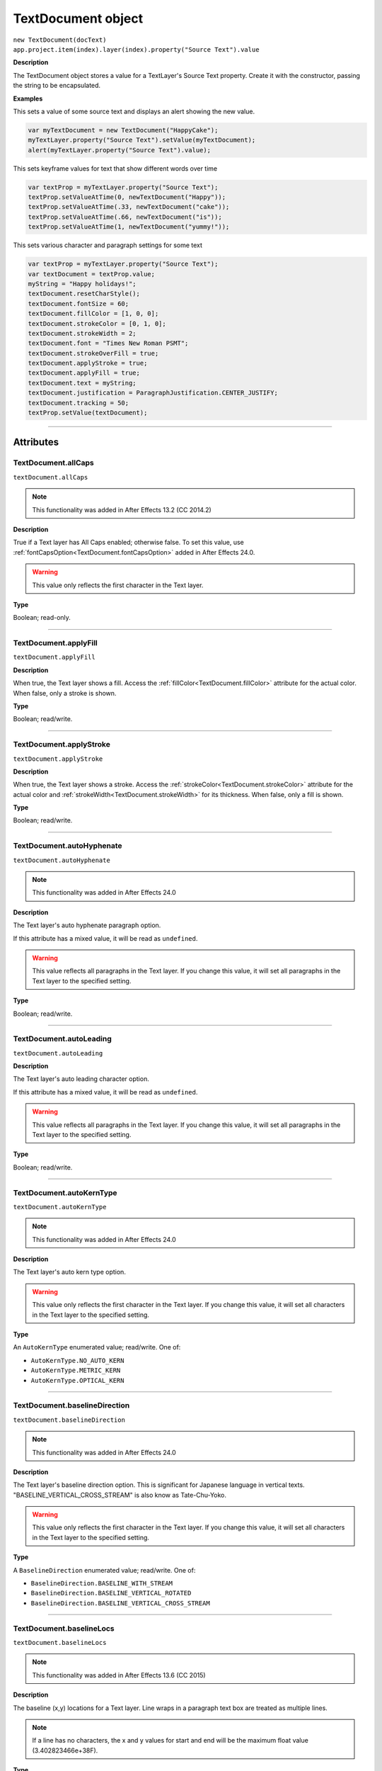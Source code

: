 .. highlight:: javascript
.. _TextDocument:

TextDocument object
################################################

|  ``new TextDocument(docText)``
|  ``app.project.item(index).layer(index).property("Source Text").value``

**Description**

The TextDocument object stores a value for a TextLayer's Source Text property. Create it with the constructor, passing the string to be encapsulated.

**Examples**

This sets a value of some source text and displays an alert showing the new value.

.. code:: javascript

    var myTextDocument = new TextDocument("HappyCake");
    myTextLayer.property("Source Text").setValue(myTextDocument);
    alert(myTextLayer.property("Source Text").value);

This sets keyframe values for text that show different words over time

.. code:: javascript

    var textProp = myTextLayer.property("Source Text");
    textProp.setValueAtTime(0, newTextDocument("Happy"));
    textProp.setValueAtTime(.33, newTextDocument("cake"));
    textProp.setValueAtTime(.66, newTextDocument("is"));
    textProp.setValueAtTime(1, newTextDocument("yummy!"));

This sets various character and paragraph settings for some text

.. code:: javascript

    var textProp = myTextLayer.property("Source Text");
    var textDocument = textProp.value;
    myString = "Happy holidays!";
    textDocument.resetCharStyle();
    textDocument.fontSize = 60;
    textDocument.fillColor = [1, 0, 0];
    textDocument.strokeColor = [0, 1, 0];
    textDocument.strokeWidth = 2;
    textDocument.font = "Times New Roman PSMT";
    textDocument.strokeOverFill = true;
    textDocument.applyStroke = true;
    textDocument.applyFill = true;
    textDocument.text = myString;
    textDocument.justification = ParagraphJustification.CENTER_JUSTIFY;
    textDocument.tracking = 50;
    textProp.setValue(textDocument);

----

==========
Attributes
==========

.. _TextDocument.allCaps:

TextDocument.allCaps
*********************************************

``textDocument.allCaps``

.. note::
   This functionality was added in After Effects 13.2 (CC 2014.2)

**Description**

True if a Text layer has All Caps enabled; otherwise false. To set this value, use :ref:`fontCapsOption<TextDocument.fontCapsOption>` added in After Effects 24.0.


.. warning::
   This value only reflects the first character in the Text layer.

**Type**

Boolean; read-only.

----

.. _TextDocument.applyFill:

TextDocument.applyFill
*********************************************

``textDocument.applyFill``

**Description**

When true, the Text layer shows a fill. Access the :ref:`fillColor<TextDocument.fillColor>` attribute for the actual color. When false, only a stroke is shown.

**Type**

Boolean; read/write.

----

.. _TextDocument.applyStroke:

TextDocument.applyStroke
*********************************************

``textDocument.applyStroke``

**Description**

When true, the Text layer shows a stroke. Access the :ref:`strokeColor<TextDocument.strokeColor>` attribute for the actual color and :ref:`strokeWidth<TextDocument.strokeWidth>` for its thickness. When false, only a fill is shown.

**Type**

Boolean; read/write.

----

.. _TextDocument.autoHyphenate:

TextDocument.autoHyphenate
*********************************************

``textDocument.autoHyphenate``

.. note::
   This functionality was added in After Effects 24.0

**Description**

The Text layer's auto hyphenate paragraph option.

If this attribute has a mixed value, it will be read as ``undefined``.

.. warning::
   This value reflects all paragraphs in the Text layer.
   If you change this value, it will set all paragraphs in the Text layer to the specified setting.

**Type**

Boolean; read/write.

----

.. _TextDocument.autoLeading:

TextDocument.autoLeading
*********************************************

``textDocument.autoLeading``

**Description**

The Text layer's auto leading character option.

If this attribute has a mixed value, it will be read as ``undefined``.

.. warning::
   This value reflects all paragraphs in the Text layer.
   If you change this value, it will set all paragraphs in the Text layer to the specified setting.

**Type**

Boolean; read/write.

----

.. _TextDocument.autoKernType:

TextDocument.autoKernType
*********************************************

``textDocument.autoKernType``

.. note::
   This functionality was added in After Effects 24.0

**Description**

The Text layer's auto kern type option.

.. warning::
   This value only reflects the first character in the Text layer.
   If you change this value, it will set all characters in the Text layer to the specified setting.

**Type**

An ``AutoKernType`` enumerated value; read/write. One of:

-  ``AutoKernType.NO_AUTO_KERN``
-  ``AutoKernType.METRIC_KERN``
-  ``AutoKernType.OPTICAL_KERN``

----

.. _TextDocument.baselineDirection:

TextDocument.baselineDirection
*********************************************

``textDocument.baselineDirection``

.. note::
   This functionality was added in After Effects 24.0

**Description**

The Text layer's baseline direction option. This is significant for Japanese language in vertical texts. "BASELINE_VERTICAL_CROSS_STREAM" is also know as Tate-Chu-Yoko.

.. warning::
   This value only reflects the first character in the Text layer.
   If you change this value, it will set all characters in the Text layer to the specified setting.

**Type**

A ``BaselineDirection`` enumerated value; read/write. One of:

-  ``BaselineDirection.BASELINE_WITH_STREAM``
-  ``BaselineDirection.BASELINE_VERTICAL_ROTATED``
-  ``BaselineDirection.BASELINE_VERTICAL_CROSS_STREAM``

----

.. _TextDocument.baselineLocs:

TextDocument.baselineLocs
*********************************************

``textDocument.baselineLocs``

.. note::
   This functionality was added in After Effects 13.6 (CC 2015)

**Description**

The baseline (x,y) locations for a Text layer. Line wraps in a paragraph text box are treated as multiple lines.

.. note::
  If a line has no characters, the x and y values for start and end will be the maximum float value (3.402823466e+38F).

**Type**

Array of floating-point values in the form of

.. code:: javascript

    [
      line0.start_x,
      line0.start_y,
      line0.end_x,
      line0.end_y,
      line1.start_x,
      line1.start_y,
      line1.end_x,
      line1.end_y,
      ...
      lineN-1.start_x,
      lineN-1.start_y,
      lineN-1.end_x,
      lineN-1.end_y
    ]

----

.. _TextDocument.baselineShift:

TextDocument.baselineShift
*********************************************

``textDocument.baselineShift``

.. note::
   This functionality was added in After Effects 13.2 (CC 2014.2)

**Description**

This Text layer's baseline shift in pixels.

.. warning::
   This value only reflects the first character in the Text layer.
   If you change this value, it will set all characters in the Text layer to the specified setting.

**Type**

Floating-point value; read-write.

----

.. _TextDocument.boxAutoFitPolicy:

TextDocument.boxAutoFitPolicy
*********************************************

``textDocument.boxAutoFitPolicy``

.. note::
   This functionality was added in After Effects 24.6

**Description**

Enables the automated change of the box height to fit the text content in the box.
The box only grows down.

Defaults to ``BoxAutoFitPolicy.NONE``.

Will be disabled if :ref:`TextDocument.boxVerticalAlignment` is anything other than ``BoxVerticalAlignment.TOP``.

**Type**

A ``BoxAutoFitPolicy`` enumerated value; read-write. One of:

-  ``BoxAutoFitPolicy.NONE``
-  ``BoxAutoFitPolicy.HEIGHT_CURSOR``
-  ``BoxAutoFitPolicy.HEIGHT_PRECISE_BOUNDS``
-  ``BoxAutoFitPolicy.HEIGHT_BASELINE``

----

.. _TextDocument.boxFirstBaselineAlignment:

TextDocument.boxFirstBaselineAlignment
*********************************************

``textDocument.boxFirstBaselineAlignment``

.. note::
   This functionality was added in After Effects 24.6

**Description**

Controls the position of the first line of composed text relative to the top of the box.

Disabled if :ref:`TextDocument.boxFirstBaselineAlignmentMinimum` is anything other than zero.

Defaults to ``BoxFirstBaselineAlignment.ASCENT``.

**Type**

A ``BoxFirstBaselineAlignment`` enumerated value; read-write. One of:

-  ``BoxFirstBaselineAlignment.ASCENT``
-  ``BoxFirstBaselineAlignment.CAP_HEIGHT``
-  ``BoxFirstBaselineAlignment.EM_BOX``
-  ``BoxFirstBaselineAlignment.LEADING``
-  ``BoxFirstBaselineAlignment.LEGACY_METRIC``
-  ``BoxFirstBaselineAlignment.MINIMUM_VALUE_ASIAN``
-  ``BoxFirstBaselineAlignment.MINIMUM_VALUE_ROMAN``
-  ``BoxFirstBaselineAlignment.TYPO_ASCENT``
-  ``BoxFirstBaselineAlignment.X_HEIGHT``

----

.. _TextDocument.boxFirstBaselineAlignmentMinimum:

TextDocument.boxFirstBaselineAlignmentMinimum
*********************************************

``textDocument.boxFirstBaselineAlignmentMinimum``

.. note::
   This functionality was added in After Effects 24.6

**Description**

Manually controls the position of the first line of composed text relative to the top of the box.

A value set here other than zero will override the effect of the :ref:`textDocument.boxFirstBaselineAlignment` value.

Defaults to zero.

**Type**

Floating-point value; read/write.

----

.. _TextDocument.boxInsetSpacing:

TextDocument.boxInsetSpacing
*********************************************

``textDocument.boxInsetSpacing``

.. note::
   This functionality was added in After Effects 24.6

**Description**

Controls the inner space between the box bounds and where the composable text box begins. The same value is applied to all four sides of the box.

Defaults to zero.

**Type**

Floating-point value; read/write.

----

.. _TextDocument.boxOverflow:

TextDocument.boxOverflow
*********************************************

``textDocument.boxOverflow``

.. note::
   This functionality was added in After Effects 24.6

**Description**

Returns true if some part of the text did not compose into the box.

**Type**

Boolean; read-only.

----

.. _TextDocument.boxText:

TextDocument.boxText
*********************************************

``textDocument.boxText``

**Description**

True if a Text layer is a layer of paragraph (bounded) text; otherwise false.

**Type**

Boolean; read-only.

----

.. _TextDocument.boxTextPos:

TextDocument.boxTextPos
*********************************************

``textDocument.boxTextPos``

.. note::
   This functionality was added in After Effects 13.2 (CC 2014.2)
   As of After Effects 14 (CC2017), it seems this is also writeable.

**Description**

The layer coordinates from a paragraph (box) Text layer's anchor point as a [width, height] array of pixel dimensions.

.. warning::
   Throws an exception if :ref:`boxText<TextDocument.boxText>` does not return true for the Text layer.

**Type**

Array of ([X,Y]) position coordinates; read/write.

**Example**

.. code:: javascript

    // For a paragraph Text layer returns [x, y] position from layer anchor point in layer coordinates.
    // e.g. approximately [0, -25] with default character panel settings.
    var boxTextLayerPos = myTextLayer.sourceText.value.boxTextPos;

----

.. _TextDocument.boxTextSize:

TextDocument.boxTextSize
*********************************************

``textDocument.boxTextSize``

**Description**

The size of a paragraph (box) Text layer as a [width, height] array of pixel dimensions.

.. warning::
   Throws an exception if :ref:`boxText<TextDocument.boxText>` does not return true for the Text layer.
   
**Type**

Array of two integers (minimum value of 1); read/write.

----

.. _TextDocument.boxVerticalAlignment:

TextDocument.boxVerticalAlignment
*********************************************

``textDocument.boxVerticalAlignment``

.. note::
   This functionality was added in After Effects 24.6

**Description**

Enables the automated vertical alignment of the composed text in the box.

Defaults to ``BoxVerticalAlignment.TOP``

**Type**

A ``BoxVerticalAlignment`` enumerated value; read-write. One of:

-  ``BoxVerticalAlignment.TOP``
-  ``BoxVerticalAlignment.CENTER``
-  ``BoxVerticalAlignment.BOTTOM``
-  ``BoxVerticalAlignment.JUSTIFY``

----

.. _TextDocument.composedLineCount:

TextDocument.composedLineCount
*********************************************

``textDocument.composedLineCount``

**Description**

Returns the number of composed lines in the Text layer, may be zero if all text is overset.


The :ref:`TextDocument` instance is initialized from the composed state and subsequent changes to the :ref:`TextDocument` instance does not cause recomposition.

Even if you remove all the text from the :ref:`TextDocument` instance, the value returned here remains unchanged.


**Type**

Number; read-only.

----

.. _TextDocument.composerEngine:

TextDocument.composerEngine
*********************************************

``textDocument.composerEngine``

.. note::
   This functionality was added in After Effects 24.0

**Description**

The Text layer's paragraph composer engine option. By default new Text layers will use the ``ComposerEngine.UNIVERSAL_TYPE_ENGINE``; the other enum value will only be encountered in projects created before the Universal Type Engine engine (formerly known as the South Asian and Middle Eastern engine) became the default in `After Effects 22.1.1 <https://helpx.adobe.com/after-effects/using/whats-new/2022-1.html>`_.

If this attribute has a mixed value, it will be read as ``undefined``.

This attrribute is read-write, but an exception will be thrown if any enum value other than ``ComposerEngine.UNIVERSAL_TYPE_ENGINE`` is written.

In effect, you can change an older document from ``ComposerEngine.LATIN_CJK_ENGINE`` to ``ComposerEngine.UNIVERSAL_TYPE_ENGINE``, but not the reverse.

.. warning::
   This value reflects all paragraphs in the Text layer.
   If you change this value, it will set all paragraphs in the Text layer to the specified setting.

**Type**

A ``ComposerEngine`` enumerated value; read-write. One of:

-  ``ComposerEngine.LATIN_CJK_ENGINE``
-  ``ComposerEngine.UNIVERSAL_TYPE_ENGINE``

----

.. _TextDocument.digitSet:

TextDocument.digitSet
*********************************************

``textDocument.digitSet``

.. note::
   This functionality was added in After Effects 24.0

**Description**

The Text layer's digit set option.

.. warning::
   This value only reflects the first character in the Text layer.
   If you change this value, it will set all characters in the Text layer to the specified setting.

**Type**

A ``DigitSet`` enumerated value; read/write. One of:

-  ``DigitSet.DEFAULT_DIGITS``
-  ``DigitSet.ARABIC_DIGITS``
-  ``DigitSet.HINDI_DIGITS``
-  ``DigitSet.FARSI_DIGITS``
-  ``DigitSet.ARABIC_DIGITS_RTL``

----

.. _TextDocument.direction:

TextDocument.direction
*********************************************

``textDocument.direction``

.. note::
   This functionality was added in After Effects 24.0

**Description**

The Text layer's paragraph direction option.

If this attribute has a mixed value, it will be read as ``undefined``.

.. warning::
   This value reflects all paragraphs in the Text layer.
   If you change this value, it will set all paragraphs in the Text layer to the specified setting.

**Type**

A ``ParagraphDirection`` enumerated value; read/write. One of:

-  ``ParagraphDirection.DIRECTION_LEFT_TO_RIGHT``
-  ``ParagraphDirection.DIRECTION_RIGHT_TO_LEFT``

----

.. _TextDocument.endIndent:

TextDocument.endIndent
*********************************************

``textDocument.endIndent``

.. note::
   This functionality was added in After Effects 24.0

**Description**

The Text layer's paragraph end indent option.

If this attribute has a mixed value, it will be read as ``undefined``.

.. warning::
   This value reflects all paragraphs in the Text layer.
   If you change this value, it will set all paragraphs in the Text layer to the specified setting.

**Type**

Floating-point value; read/write.

----

.. _TextDocument.everyLineComposer:

TextDocument.everyLineComposer
*********************************************

``textDocument.everyLineComposer``

.. note::
   This functionality was added in After Effects 24.0

**Description**

The Text layer's Every-Line Composer paragraph option. If set to false, the TextDocument will use the Single-Line Composer.
   
If this attribute has a mixed value, it will be read as ``undefined``.

.. warning::
   This value reflects all paragraphs in the Text layer.
   If you change this value, it will set all paragraphs in the Text layer to the specified setting.

**Type**

Boolean; read/write.

----

.. _TextDocument.fauxBold:

TextDocument.fauxBold
*********************************************

``textDocument.fauxBold``

.. note::
   | The read functionality was added in After Effects 13.2 (CC 2014.2).
   | The write functionality was added in After Effects 24.0

**Description**

True if a Text layer has faux bold enabled; otherwise false.

.. warning::
   This value only reflects the first character in the Text layer.
   If you change this value, it will set all characters in the Text layer to the specified setting.

**Type**

Boolean; read/write.

**Example**

.. code:: javascript

    var isFauxBold = myTextLayer.sourceText.value.fauxBold;

----

.. _TextDocument.fauxItalic:

TextDocument.fauxItalic
*********************************************

``textDocument.fauxItalic``

.. note::
   | The read functionality was added in After Effects 13.2 (CC 2014.2).
   | The write functionality was added in After Effects 24.0

**Description**

True if a Text layer has faux italic enabled; otherwise false.

.. warning::
   This value only reflects the first character in the Text layer.
   If you change this value, it will set all characters in the Text layer to the specified setting.

**Type**

Boolean; read/write.

----

.. _TextDocument.fillColor:

TextDocument.fillColor
*********************************************

``textDocument.fillColor``

**Description**

The Text layer's fill color, as an array of ``[r, g, b]`` floating-point values. For example, in an 8-bpc project, a red value of 255 would be 1.0, and in a 32-bpc project, an overbright blue value can be something like 3.2.

Throws an exception on read if :ref:`applyFill<TextDocument.applyFill>` is not true.

Setting this value will also set :ref:`applyFill<TextDocument.applyFill>` to true across the affected characters.

.. warning::
   This value only reflects the first character in the Text layer.
   If you change this value, it will set all characters in the Text layer to the specified setting.

**Type**

Array ``[r, g, b]`` of floating-point values; read/write.

----

.. _TextDocument.firstLineIndent:

TextDocument.firstLineIndent
*********************************************

``textDocument.firstLineIndent``

.. note::
   This functionality was added in After Effects 24.0

**Description**

The Text layer's paragraph first line indent option.

If this attribute has a mixed value, it will be read as ``undefined``.

.. warning::
   This value reflects all paragraphs in the Text layer.
   If you change this value, it will set all paragraphs in the Text layer to the specified setting.

**Type**

Floating-point value; read/write.

----

.. _TextDocument.font:

TextDocument.font
*********************************************

``textDocument.font``

**Description**

The Text layer's font specified by its PostScript name.

On write, there are very few resrictions on what can be supplied - if the underlying font management system does not have a matching :ref:`fontObject` instance matching the supplied PostScript name a substitute instance will be created.
The Font instance returned in the case of duplicate PostScript names will be the 0th element of the array returned from :ref:`FontsObject.getFontsByPostScriptName`.

You should use the :ref:`fontObject` attribute for precise control.

.. warning::
   This value only reflects the first character in the Text layer.
   If you change this value, it will set all characters in the Text layer to the specified setting.

**Type**

String; read/write.

----

.. _TextDocument.fontBaselineOption:

TextDocument.fontBaselineOption
*********************************************

``textDocument.fontBaselineOption``

.. note::
   This functionality was added in After Effects 24.0

**Description**

The Text layer's font baseline option. This is for setting a textDocument to superscript or subscript. 

.. warning::
   This value only reflects the first character in the Text layer.
   If you change this value, it will set all characters in the Text layer to the specified setting.

**Type**

A ``FontBaselineOption`` enumerated value; read/write. One of:

-  ``FontBaselineOption.FONT_NORMAL_BASELINE``
-  ``FontBaselineOption.FONT_FAUXED_SUPERSCRIPT``
-  ``FontBaselineOption.FONT_FAUXED_SUBSCRIPT``

----

.. _TextDocument.fontCapsOption:

TextDocument.fontCapsOption
*********************************************

``textDocument.fontCapsOption``

.. note::
   This functionality was added in After Effects 24.0

**Description**

The Text layer's font caps option.

.. warning::
   This value only reflects the first character in the Text layer.
   If you change this value, it will set all characters in the Text layer to the specified setting.

**Type**

A ``FontCapsOption`` enumerated value; read/write. One of:

-  ``FontCapsOption.FONT_NORMAL_CAPS``
-  ``FontCapsOption.FONT_SMALL_CAPS``
-  ``FontCapsOption.FONT_ALL_CAPS``
-  ``FontCapsOption.FONT_ALL_SMALL_CAPS``

----

.. _TextDocument.fontFamily:

TextDocument.fontFamily
*********************************************

``textDocument.fontFamily``

.. note::
   This functionality was added in After Effects 13.1 (CC 2014.1)

**Description**

String with with the name of the font family.

.. warning::
  This value only reflects the first character in the Text layer.

**Type**

String; read-only.

----

.. _TextDocument.fontLocation:

TextDocument.fontLocation
*********************************************

``textDocument.fontLocation``

.. note::
   This functionality was added in After Effects 13.1 (CC 2014.1)

**Description**

Path of font file, providing its location on disk.

.. warning::
  Not guaranteed to be returned for all font types; return value may be empty string for some kinds of fonts.

.. warning::
  This value only reflects the first character in the Text layer.

**Type**

String; read-only.

----

.. _TextDocument.fontObject:

TextDocument.fontObject
*********************************************

``textDocument.fontObject``

.. note::
   This functionality was added in After Effects 24.0

**Description**

The Text layer's :ref:`fontObject` specified by its PostScript name.

.. warning::
   This value only reflects the first character in the Text layer.

**Type**

:ref:`fontObject`; read/write.

----

.. _TextDocument.fontSize:

TextDocument.fontSize
*********************************************

``textDocument.fontSize``

**Description**

The Text layer's font size in pixels.

.. warning::
   This value only reflects the first character in the Text layer.
   If you change this value, it will set all characters in the Text layer to the specified setting.

**Type**

Floating-point value (0.1 to 1296, inclusive); read/write.

----

.. _TextDocument.fontStyle:

TextDocument.fontStyle
*********************************************

``textDocument.fontStyle``

.. note::
   This functionality was added in After Effects 13.1 (CC 2014.1)

**Description**

String with style information, e.g., "bold", "italic"

.. warning::
  This value only reflects the first character in the Text layer.

**Type**

String; read-only.

----

.. _TextDocument.hangingRoman:

TextDocument.hangingRoman
*********************************************

``textDocument.hangingRoman``

.. note::
   This functionality was added in After Effects 24.0

**Description**

The Text layer's Roman Hanging Punctuation paragraph option. This is only meaningful to box Text layers—it allows punctuation to fit outside the box rather than flow to the next line.

If this attribute has a mixed value, it will be read as ``undefined``.

.. warning::
   This value reflects all paragraphs in the Text layer.
   If you change this value, it will set all paragraphs in the Text layer to the specified setting.

**Type**

Boolean; read/write.

----

.. _TextDocument.horizontalScale:

TextDocument.horizontalScale
*********************************************

``textDocument.horizontalScale``

.. note::
   This functionality was added in After Effects 13.2 (CC 2014.2)

**Description**

This Text layer's horizontal scale in pixels.

.. warning::
   This value only reflects the first character in the Text layer.
   If you change this value, it will set all characters in the Text layer to the specified setting.

**Type**

Floating-point value; read-write.

**Example**

.. code:: javascript

    var valOfHScale = myTextLayer.sourceText.value.horizontalScale;

----

.. _TextDocument.justification:

TextDocument.justification
*********************************************

``textDocument.justification``

**Description**

The paragraph justification for the Text layer.

**Type**

A ``ParagraphJustification`` enumerated value; read/write. One of:

-  ``ParagraphJustification.LEFT_JUSTIFY``
-  ``ParagraphJustification.RIGHT_JUSTIFY``
-  ``ParagraphJustification.CENTER_JUSTIFY``
-  ``ParagraphJustification.FULL_JUSTIFY_LASTLINE_LEFT``
-  ``ParagraphJustification.FULL_JUSTIFY_LASTLINE_RIGHT``
-  ``ParagraphJustification.FULL_JUSTIFY_LASTLINE_CENTER``
-  ``ParagraphJustification.FULL_JUSTIFY_LASTLINE_FULL``
-  ``ParagraphJustification.MULTIPLE_JUSTIFICATIONS``

Text layers with mixed justification values will be read as ``ParagraphJustification.MULTIPLE_JUSTIFICATIONS``.

Setting a TextDocument to use ``ParagraphJustification.MULTIPLE_JUSTIFICATIONS`` will result in ``ParagraphJustification.CENTER_JUSTIFY`` instead.

.. warning::
   This value reflects all paragraphs in the Text layer.
   If you change this value, it will set all paragraphs in the Text layer to the specified setting.

----

.. _TextDocument.kerning:

TextDocument.kerning
*********************************************

``textDocument.kerning``

.. note::
   This functionality was added in After Effects 24.0

**Description**

The Text layer's kerning option.

Returns zero for ``AutoKernType.METRIC_KERN`` and ``AutoKernType.OPTICAL_KERN``.

Setting this value will also set ``AutoKernType.NO_AUTO_KERN`` to true across the affected characters.

.. warning::
   This value only reflects the first character in the Text layer.
   If you change this value, it will set all characters in the Text layer to the specified setting.

**Type**

Integer value; read/write.

----

.. _TextDocument.leading:

TextDocument.leading
*********************************************

``textDocument.leading``

.. note::
   This functionality was added in After Effects 14.2 (CC 2017.1)

**Description**

The Text layer's spacing between lines.

Returns zero if :ref:`TextDocument.autoLeading` is true.

Setting this value will also set :ref:`TextDocument.autoLeading` to true across the affected characters.

.. warning::
   This value only reflects the first character in the Text layer.
   If you change this value, it will set all characters in the Text layer to the specified setting.

   The minimum accepted value to set is 0, but this will be silently clipped to 0.01.

**Type**

Floating-point value; read/write.

**Example**

.. code:: javascript

    // This creates a Text layer and sets the leading to 100

    var composition = app.project.activeItem;
    var myTextLayer = comp.layers.addText("Spring\nSummer\nAutumn\nWinter");
    var myTextSource = myTextLayer.sourceText;
    var myTextDocument = myTextSource.value;
    myTextDocument.leading = 100;
    myTextSource.setValue(myTextDocument);

----

.. _TextDocument.leadingType:

TextDocument.leadingType
*********************************************

``textDocument.leadingType``

.. note::
   This functionality was added in After Effects 24.0

**Description**

The Text layer's paragraph leading type option.

If this attribute has a mixed value, it will be read as ``undefined``.

.. warning::
   This value reflects all paragraphs in the Text layer.
   If you change this value, it will set all paragraphs in the Text layer to the specified setting.

**Type**

A ``LeadingType`` enumerated value; read/write. One of:

-  ``LeadingType.ROMAN_LEADING_TYPE``
-  ``LeadingType.JAPANESE_LEADING_TYPE``

----

.. _TextDocument.ligature:

TextDocument.ligature
*********************************************

``textDocument.ligature``

.. note::
   This functionality was added in After Effects 24.0

**Description**

The Text layer's ligature option.

.. warning::
   This value only reflects the first character in the Text layer.
   If you change this value, it will set all characters in the Text layer to the specified setting.

**Type**

Boolean; read/write.

----

.. _TextDocument.lineJoinType:

TextDocument.lineJoinType
*********************************************

``textDocument.lineJoinType``

.. note::
   This functionality was added in After Effects 24.0

**Description**

The Text layer's line join type option for Stroke.

.. warning::
   This value only reflects the first character in the Text layer.
   If you change this value, it will set all characters in the Text layer to the specified setting.

**Type**

A ``LineJoinType`` enumerated value; read/write. One of:

-  ``LineJoinType.LINE_JOIN_MITER``
-  ``LineJoinType.LINE_JOIN_ROUND``
-  ``LineJoinType.LINE_JOIN_BEVEL``

----

.. _TextDocument.lineOrientation:

TextDocument.lineOrientation
*********************************************

``textDocument.lineOrientation``

.. note::
   This functionality was added in After Effects 24.2

**Description**

The Text layer's line orientation, in general horizontal vs vertical, which affects how all text in the layer is composed.


**Type**

A ``LineOrientation`` enumerated value; read/write. One of:

-  ``LineOrientation.HORIZONTAL``
-  ``LineOrientation.VERTICAL_RIGHT_TO_LEFT``
-  ``LineOrientation.VERTICAL_LEFT_TO_RIGHT``

----

.. _TextDocument.noBreak:

TextDocument.noBreak
*********************************************

``textDocument.noBreak``

.. note::
   This functionality was added in After Effects 24.0

**Description**

The Text layer's no break attribute.

.. warning::
   This value only reflects the first character in the Text layer.
   If you change this value, it will set all characters in the Text layer to the specified setting.

**Type**

Boolean; read/write.

----

.. _TextDocument.paragraphCount:

TextDocument.paragraphCount
*********************************************

``textDocument.paragraphCount``

**Description**

Returns the number of paragraphs in the text layer, always greater than or equal to 1.

**Type**

Number; read-only.

----

.. _TextDocument.pointText:

TextDocument.pointText
*********************************************

``textDocument.pointText``

**Description**

True if a Text layer is a layer of point (unbounded) text; otherwise false.

**Type**

Boolean; read-only.

----

.. _TextDocument.smallCaps:

TextDocument.smallCaps
*********************************************

``textDocument.smallCaps``

.. note::
   This functionality was added in After Effects 13.2 (CC 2014.2)

**Description**

True if a Text layer has small caps enabled; otherwise false. To set this value, use :ref:`TextDocument.fontCapsOption` added in After Effects 24.0.

.. warning::
   This value only reflects the first character in the Text layer.

**Type**

Boolean; read-only.

----

.. _TextDocument.spaceAfter:

TextDocument.spaceAfter
*********************************************

``textDocument.spaceAfter``

.. note::
   This functionality was added in After Effects 24.0

**Description**

The Text layer's paragraph space after option.

If this attribute has a mixed value, it will be read as ``undefined``.

.. warning::
   This value reflects all paragraphs in the Text layer.
   If you change this value, it will set all paragraphs in the Text layer to the specified setting.

**Type**

Floating-point value; read/write.

----

.. _TextDocument.spaceBefore:

TextDocument.spaceBefore
*********************************************

``textDocument.spaceBefore``

.. note::
   This functionality was added in After Effects 24.0

**Description**

The Text layer's paragraph space before option.

If this attribute has a mixed value, it will be read as ``undefined``.

.. warning::
   This value reflects all paragraphs in the Text layer.
   If you change this value, it will set all paragraphs in the Text layer to the specified setting.

**Type**

Floating-point value; read/write.

----

.. _TextDocument.startIndent:

TextDocument.startIndent
*********************************************

``textDocument.startIndent``

.. note::
   This functionality was added in After Effects 24.0

**Description**

The Text layer's paragraph start indent option.

If this attribute has a mixed value, it will be read as ``undefined``.

.. warning::
   This value reflects all paragraphs in the Text layer.
   If you change this value, it will set all paragraphs in the Text layer to the specified setting.

**Type**

Floating-point value; read/write.

----

.. _TextDocument.strokeColor:

TextDocument.strokeColor
*********************************************

``textDocument.strokeColor``

**Description**

The Text layer's stroke color, as an array of [r, g, b] floating-point values. For example, in an 8-bpc project, a red value of 255 would be 1.0, and in a 32-bpc project, an overbright blue value can be something like 3.2.

Throws an exception on read if :ref:`applyStroke<TextDocument.applyStroke>` is not true.

Setting this value will also set :ref:`applyStroke<TextDocument.applyStroke>` to true across the affected characters.

.. warning::
   This value only reflects the first character in the Text layer.
   If you change this value, it will set all characters in the Text layer to the specified setting.

**Type**

Array [r, g, b] of floating-point values; read/write.

----

.. _TextDocument.strokeOverFill:

TextDocument.strokeOverFill
*********************************************

``textDocument.strokeOverFill``

**Description**

Indicates the rendering order for the fill and stroke of a Text layer. When true, the stroke appears over the fill.

The Text layer can override the per-character attribute setting if the Text layer is set to use All Strokes Over All Fills or All Fills Over All Strokes in the Character Panel. Thus the value returned here might be different than the actual attribute value set on the character. It is possible to set the Fill/Stroke render order via the "Fill & Stroke" property under More Options on the Text layer using `TextLayer.text("ADBE Text More Options")("ADBE Text Render Order")`.


.. warning::
   This value only reflects the first character in the Text layer.
   If you change this value, it will set all characters in the Text layer to the specified setting.

**Type**

Boolean; read/write.

----

.. _TextDocument.strokeWidth:

TextDocument.strokeWidth
*********************************************

``textDocument.strokeWidth``

**Description**

The Text layer's stroke thickness in pixels.

.. warning::
   This value only reflects the first character in the Text layer.
   If you change this value, it will set all characters in the Text layer to the specified setting.

   The minimum accepted value to set is 0, but this will be silently clipped to 0.01.

**Type**

Floating-point value (0 to 1000, inclusive); read/write.

----

.. _TextDocument.subscript:

TextDocument.subscript
*********************************************

``textDocument.subscript``

.. note::
   This functionality was added in After Effects 13.2 (CC 2014.2)

**Description**

True if a Text layer has subscript enabled; otherwise false. To set this value, use :ref:`TextDocument.fontBaselineOption` added in After Effects 24.0.

.. warning::
   This value only reflects the first character in the Text layer.

**Type**

Boolean; read-only.

----

.. _TextDocument.superscript:

TextDocument.superscript
*********************************************

``textDocument.superscript``

.. note::
   This functionality was added in After Effects 13.2 (CC 2014.2)

**Description**

True if a Text layer has superscript enabled; otherwise false. To set this value, use :ref:`TextDocument.fontBaselineOption` added in After Effects 24.0.

.. warning::
   This value only reflects the first character in the Text layer.

**Type**

Boolean; read-only.

----

.. _TextDocument.text:

TextDocument.text
*********************************************

``textDocument.text``

**Description**

The text value for the Text layer's Source Text property.

**Type**

String; read/write.

----

.. _TextDocument.tracking:

TextDocument.tracking
*********************************************

``textDocument.tracking``

**Description**

The Text layer's spacing between characters.

.. warning::
   This value only reflects the first character in the Text layer.
   If you change this value, it will set all characters in the Text layer to the specified setting.

**Type**

Floating-point value; read/write.

----

.. _TextDocument.tsume:

TextDocument.tsume
*********************************************

``textDocument.tsume``

.. note::
   This functionality was added in After Effects 13.2 (CC 2014.2)

**Description**

This Text layer's tsume value as a normalized percentage, from 0.0 -> 1.0.

.. warning::
   This value only reflects the first character in the Text layer.
   If you change this value, it will set all characters in the Text layer to the specified setting.

   This attribute accepts values from 0.0 -> 100.0, however the value IS expecting a normalized value from 0.0 -> 1.0. Using a value higher than 1.0 will produce unexpected results; AE's Character Panel will clamp the value at 100%, despite the higher value set by scripting (ie ``TextDocument.tsume = 100`` _really_ sets a value of 10,000%)

**Type**

Floating-point value; read-write.

----

.. _TextDocument.verticalScale:

TextDocument.verticalScale
*********************************************

``textDocument.verticalScale``

.. note::
   This functionality was added in After Effects 13.2 (CC 2014.2)

**Description**

This Text layer's vertical scale in pixels.

.. warning::
   This value only reflects the first character in the Text layer.
   If you change this value, it will set all characters in the Text layer to the specified setting.

**Type**

Floating-point value; read-write.

----

=======
Methods
=======

.. _TextDocument.characterRange:

TextDocument.characterRange()
*********************************************

``textDocument.characterRange(characterStart, [signedCharacterEnd])``

.. note::
   This functionality was added in After Effects 24.3

**Description**

Returns an instance of the Text layer range accessor CharacterRange.

The instance will remember the parameters passed in the constructor - they remain constant and changes to the :ref:`TextDocument<TextDocument>` length may cause the instance to throw exceptions on access until the :ref:`TextDocument<TextDocument>` length is changed to a length which makes the range valid again. 

Use toString() to find out what the constructed parameters were.

**Parameters**

======================== ====================================================
 ``characterStart``       Unsigned integer. Starts at zero, must be the less
                          than or equal to the (text) length of the :ref:`TextDocument`.
 ``signedCharacterEnd``   | Optional signed integer. If not specified, will be computed at (characterStart + 1).
                          | If set to -1, then the :ref:`CharacterRange` will dynamically calculate this on access to be equal to the (text) length of the :ref:`TextDocument`.
                          | signedCharacterEnd must be greater than or equal to characterStart, and less than or equal to the (text) length of the :ref:`TextDocument`.
======================== ====================================================

Throws an exception if the parameters would result in an invalid range.

It is not possible to create a :ref:`CharacterRange` which spans the final carriage return in the :ref:`TextDocument`.

**Returns**

An instance of :ref:`CharacterRange`

----

.. _TextDocument.composedLineCharacterIndexesAt:

TextDocument.composedLineCharacterIndexesAt()
*********************************************

``textDocument.composedLineCharacterIndexesAt(characterIndex)``

.. note::
   This functionality was added in After Effects 24.3

**Description**

Returns the character index bounds of a :ref:`ComposedLineRange` in the Text layer.

**Parameters**

==================== ======================================================================================================== 
 ``characterIndex``   Unsigned integer. A text index in the Text layer, which will be mapped to the composed line it intersects.  
==================== ======================================================================================================== 

**Returns**

Generic object;
Key ``start`` will be set to text index of the start of the composed line (greater than or equal to zero).
Key ``end`` will be set to text index of the end of the composed line (greater than start, or equal to start if it is the last composed line).

Will throw an exception if the computed start and end are outside of the current :ref:`TextDocument` 
Remember that the composed lines are static and subsequent changes to the :ref:`TextDocument` instance which changes its length may render the composed line data invalid.

----

.. _TextDocument.composedLineRange:

TextDocument.composedLineRange()
*********************************************

``textDocument.composedLineRange(composedLineIndexStart, [signedComposedLineIndexEnd])``

.. note::
   This functionality was added in After Effects 24.3

**Description**

Returns an instance of the Text layer range accessor :ref:`ComposedLineRange`.

The instance will remember the parameters passed in the constructor - they remain constant and changes to the :ref:`TextDocument<TextDocument>` contents may cause the instance to throw exceptions on access until the :ref:`TextDocument<TextDocument>` contents are changed which makes the range valid again. 

Use :ref:`ComposedLineRange.toString` to find out what the constructed parameters were.

**Parameters**

=============================== ===============================================
 ``composedLineIndexStart``     Unsigned integer. Starts at zero, must be the less than the number of composed lines in the :ref:`TextDocument`.
 ``signedComposedLineIndexEnd`` | Optional signed integer. If not specified, will be computed at (composedLineIndexStart + 1).
                                | If set to -1, then the :ref:`ComposedLineRange` will dynamically calculate this on access to the last composed line of the :ref:`TextDocument`.
                                | signedComposedLineIndexEnd must be greater than composedLineIndexStart, and less than or equal to the number of composed lines in the :ref:`TextDocument`.
=============================== ===============================================

Throws an exception if the parameters would result in an invalid range.

Remember that the composed lines are static and subsequent changes to the :ref:`TextDocument` instance which changes its length may render the composed line data invalid.

**Returns**

An instance of :ref:`ComposedLineRange`

----

.. _TextDocument.paragraphCharacterIndexesAt:

TextDocument.paragraphCharacterIndexesAt()
*********************************************

``textDocument.paragraphCharacterIndexesAt(characterIndex)``

.. note::
   This functionality was added in After Effects 24.3

**Description**

Returns the character index bounds of a paragraph in the Text layer.

**Parameters**

==================== ======================================================================================================== 
 ``characterIndex``   Unsigned integer. A text index in the Text layer, which will be mapped to the paragraph it intersects.  
==================== ======================================================================================================== 

**Returns**

Generic object;
Key ``start`` will be set to text index of the start of the paragraph (greater than or equal to zero).
Key ``end`` will be set to text index of the end of the paragraph (greater than start, or equal to start if it is the last paragraph).

----

.. _TextDocument.paragraphRange:

TextDocument.paragraphRange()
*********************************************

``textDocument.paragraphRange(paragraphIndexStart, [signedParagraphIndexEnd])``

.. note::
   This functionality was added in After Effects 24.3

**Description**

Returns an instance of the Text layer range accessor :ref:`ParagraphRange`.

The instance will remember the parameters passed in the constructor - they remain constant and changes to the :ref:`TextDocument<TextDocument>` contents may cause the instance to throw exceptions on access until the :ref:`TextDocument<TextDocument>` contents are changed which makes the range valid again. 

Use :ref:`ParagraphRange.toString` to find out what the constructed parameters were.

**Parameters**

============================= ===============================================
 ``paragraphIndexStart``       Unsigned integer. Starts at zero, must be the less than the number of paragraphs in the :ref:`TextDocument`.
 ``signedParagraphIndexEnd``   | Optional signed integer. If not specified, will be computed at (paragraphIndexStart + 1).
                               | If set to -1, then the :ref:`ParagraphRange` will dynamically calculate this on access to the last paragraph of the :ref:`TextDocument`.
                               | signedParagraphIndexEnd must be greater than paragraphIndexStart, and less than or equal to the number of paragraphs in the :ref:`TextDocument`.
============================= ===============================================


Throws an exception if the parameters would result in an invalid range.

**Returns**

An instance of :ref:`ParagraphRange`

----

.. _TextDocument.resetCharStyle:

TextDocument.resetCharStyle()
*********************************************

``textDocument.resetCharStyle()``

**Description**

Restores all characters in the Text layer to the default text character characteristics in the Character panel.

**Parameters**

None.

**Returns**

Nothing.

----

.. _TextDocument.resetParagraphStyle:

TextDocument.resetParagraphStyle()
*********************************************

``textDocument.resetParagraphStyle()``

**Description**

Restores all paragraphs in the Text layer to the default text paragraph characteristics in the Paragraph panel.

**Parameters**

None.

**Returns**

Nothing.
